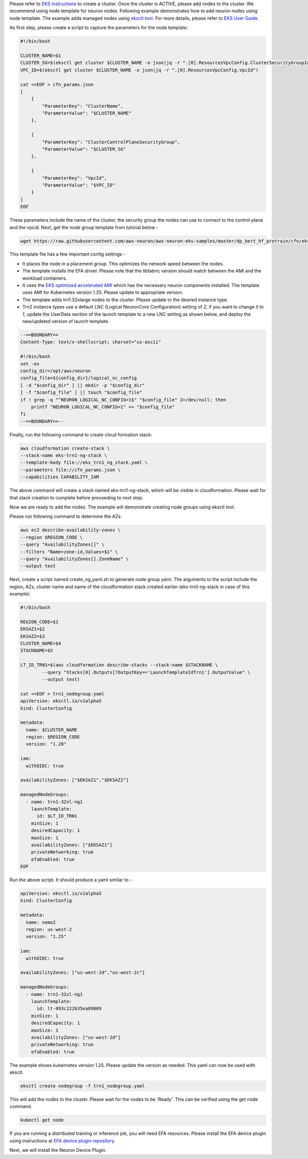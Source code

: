Please refer to `EKS instructions <https://docs.aws.amazon.com/eks/latest/userguide/create-cluster.html>`_ to create a cluster. Once the cluster is ACTIVE, please add nodes to the cluster. We recommend using node template for neuron nodes. Following example demonstrates how to add neuron nodes using node template. The example adds managed nodes using `eksctl tool <https://eksctl.io/getting-started/>`__. For more details, please refer to `EKS User Guide <https://docs.aws.amazon.com/eks/latest/userguide/eks-compute.html>`_.


As first step, please create a script to capture the parameters for the node template:

.. code-block:: bash

    #!/bin/bash

    CLUSTER_NAME=$1
    CLUSTER_SG=$(eksctl get cluster $CLUSTER_NAME -o json|jq -r ".[0].ResourcesVpcConfig.ClusterSecurityGroupId")
    VPC_ID=$(eksctl get cluster $CLUSTER_NAME -o json|jq -r ".[0].ResourcesVpcConfig.VpcId")

    cat <<EOF > cfn_params.json
    [
        {
            "ParameterKey": "ClusterName",
            "ParameterValue": "$CLUSTER_NAME"
        },

        {
            "ParameterKey": "ClusterControlPlaneSecurityGroup",
            "ParameterValue": "$CLUSTER_SG"
        },

        {
            "ParameterKey": "VpcId",
            "ParameterValue": "$VPC_ID"
        }
    ]
    EOF

These parameters include the name of the cluster, the security group the nodes can use to connect to the control plane and the vpcid.
Next, get the node group template from tutorial below -

.. code-block:: bash

    wget https://raw.githubusercontent.com/aws-neuron/aws-neuron-eks-samples/master/dp_bert_hf_pretrain/cfn/eks_trn1_ng_stack.yaml


This template file has a few important config settings -

* It places the node in a placement group. This optimizes the network speed between the nodes.
* The template installs the EFA driver. Please note that the libfabric version should match between the AMI and the workload containers.
* It uses the `EKS optimized accelerated AMI <https://docs.aws.amazon.com/eks/latest/userguide/eks-optimized-ami.html#gpu-ami>`__ which  has the necessary neuron components installed. The template uses AMI for Kubernetes version 1.25. Please update to appropriate version.
* The template adds trn1.32xlarge nodes to the cluster. Please update to the desired instance type.
* Trn2 instance types use a default LNC (Logical NeuronCore Configuration) setting of `2`, if you want to change it to `1`, update the UserData section of the launch template to a new LNC setting as shown below, and deploy the new/updated version of launch template.

.. code-block:: bash

    --==BOUNDARY==
    Content-Type: text/x-shellscript; charset="us-ascii"

    #!/bin/bash
    set -ex
    config_dir=/opt/aws/neuron
    config_file=${config_dir}/logical_nc_config
    [ -d "$config_dir" ] || mkdir -p "$config_dir"
    [ -f "$config_file" ] || touch "$config_file"
    if ! grep -q "^NEURON_LOGICAL_NC_CONFIG=1$" "$config_file" 2>/dev/null; then
        printf "NEURON_LOGICAL_NC_CONFIG=1" >> "$config_file"
    fi
    --==BOUNDARY==--

Finally, run the following command to create cloud formation stack:

.. code-block:: bash

    aws cloudformation create-stack \
    --stack-name eks-trn1-ng-stack \
    --template-body file://eks_trn1_ng_stack.yaml \
    --parameters file://cfn_params.json \
    --capabilities CAPABILITY_IAM


The above command will create a stack named eks-trn1-ng-stack, which will be visible in cloudformation.
Please wait for that stack creation to complete before proceeding to next step.

Now we are ready to add the nodes. The example will demonstrate creating node groups using eksctl tool.

Please run following command to determine the AZs:

.. code-block:: bash

    aws ec2 describe-availability-zones \
    --region $REGION_CODE \
    --query "AvailabilityZones[]" \
    --filters "Name=zone-id,Values=$1" \
    --query "AvailabilityZones[].ZoneName" \
    --output text

Next, create a script named create_ng_yaml.sh to generate node group yaml. The arguments to the script include the region, AZs, cluster name and name of the cloudformation stack created earlier (eks-trn1-ng-stack in case of this example):

.. code-block:: bash

    #!/bin/bash

    REGION_CODE=$1
    EKSAZ1=$2
    EKSAZ2=$3
    CLUSTER_NAME=$4
    STACKNAME=$5

    LT_ID_TRN1=$(aws cloudformation describe-stacks --stack-name $STACKNAME \
            --query "Stacks[0].Outputs[?OutputKey=='LaunchTemplateIdTrn1'].OutputValue" \
            --output text)

    cat <<EOF > trn1_nodegroup.yaml
    apiVersion: eksctl.io/v1alpha5
    kind: ClusterConfig

    metadata:
      name: $CLUSTER_NAME
      region: $REGION_CODE
      version: "1.28"

    iam:
      withOIDC: true

    availabilityZones: ["$EKSAZ1","$EKSAZ2"]

    managedNodeGroups:
      - name: trn1-32xl-ng1
        launchTemplate:
          id: $LT_ID_TRN1
        minSize: 1
        desiredCapacity: 1
        maxSize: 1
        availabilityZones: ["$EKSAZ1"]
        privateNetworking: true
        efaEnabled: true
    EOF

Run the above script. It should produce a yaml similar to -

.. code-block:: bash

    apiVersion: eksctl.io/v1alpha5
    kind: ClusterConfig

    metadata:
      name: nemo2
      region: us-west-2
      version: "1.25"

    iam:
      withOIDC: true

    availabilityZones: ["us-west-2d","us-west-2c"]

    managedNodeGroups:
      - name: trn1-32xl-ng1
        launchTemplate:
          id: lt-093c222b35ea89009
        minSize: 1
        desiredCapacity: 1
        maxSize: 1
        availabilityZones: ["us-west-2d"]
        privateNetworking: true
        efaEnabled: true

The example shows kubernetes version 1.25. Please update the version as needed. This yaml can now be used with eksctl.

.. code-block:: bash

    eksctl create nodegroup -f trn1_nodegroup.yaml


This will add the nodes to the cluster. Please wait for the nodes to be 'Ready'. This can be verified using the get node command.

.. code-block:: bash
  
    kubectl get node

If you are running a distributed training or inference job, you will need EFA resources. Please install the EFA device plugin using instructions at `EFA device plugin repository <https://github.com/aws-samples/aws-efa-eks>`_.

Next, we will install the Neuron Device Plugin.
